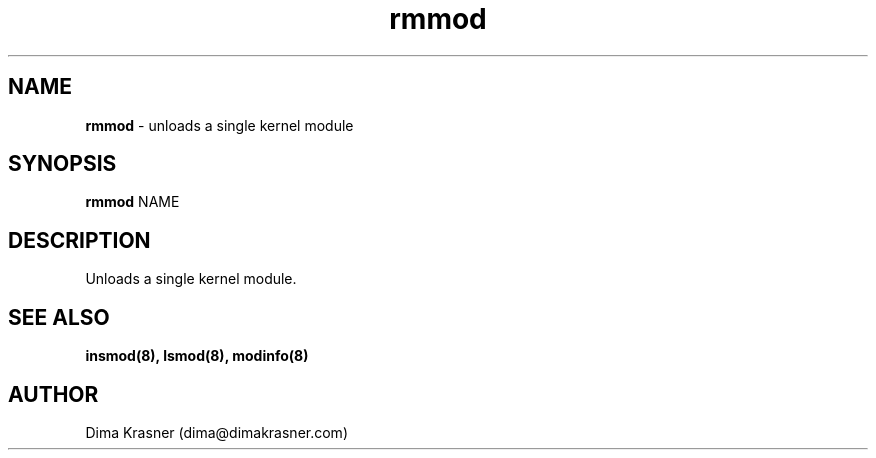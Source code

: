 .TH rmmod 8
.SH NAME
.B rmmod
\- unloads a single kernel module
.SH SYNOPSIS
.B rmmod
NAME
.SH DESCRIPTION
Unloads a single kernel module.
.SH "SEE ALSO"
.B insmod(8), lsmod(8), modinfo(8)
.SH AUTHOR
Dima Krasner (dima@dimakrasner.com)

